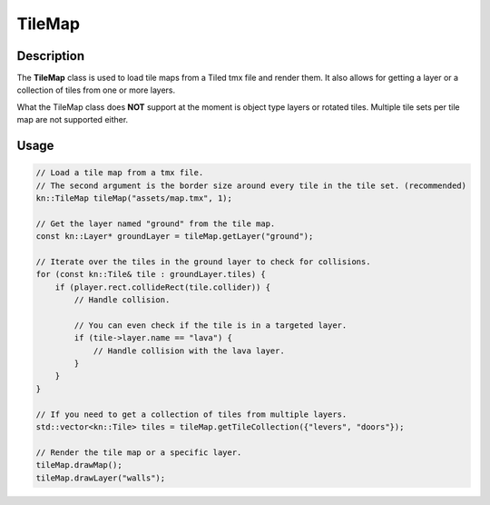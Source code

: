 TileMap
=======

Description
-----------

The **TileMap** class is used to load tile maps from a Tiled tmx file and render them.
It also allows for getting a layer or a collection of tiles from one or more layers.

What the TileMap class does **NOT** support at the moment is object type layers or rotated tiles.
Multiple tile sets per tile map are not supported either.

Usage
-----

.. code-block:: cpp

    // Load a tile map from a tmx file.
    // The second argument is the border size around every tile in the tile set. (recommended)
    kn::TileMap tileMap("assets/map.tmx", 1);

    // Get the layer named "ground" from the tile map.
    const kn::Layer* groundLayer = tileMap.getLayer("ground");

    // Iterate over the tiles in the ground layer to check for collisions.
    for (const kn::Tile& tile : groundLayer.tiles) {
        if (player.rect.collideRect(tile.collider)) {
            // Handle collision.

            // You can even check if the tile is in a targeted layer.
            if (tile->layer.name == "lava") {
                // Handle collision with the lava layer.
            }
        }
    }

    // If you need to get a collection of tiles from multiple layers.
    std::vector<kn::Tile> tiles = tileMap.getTileCollection({"levers", "doors"});

    // Render the tile map or a specific layer.
    tileMap.drawMap();
    tileMap.drawLayer("walls");

.. doxygenstruct:: kn::Tile
    :members:
    :undoc-members:

.. doxygenstruct:: kn::Layer
    :members:
    :undoc-members:

.. doxygenclass:: kn::TileMap
    :members:
